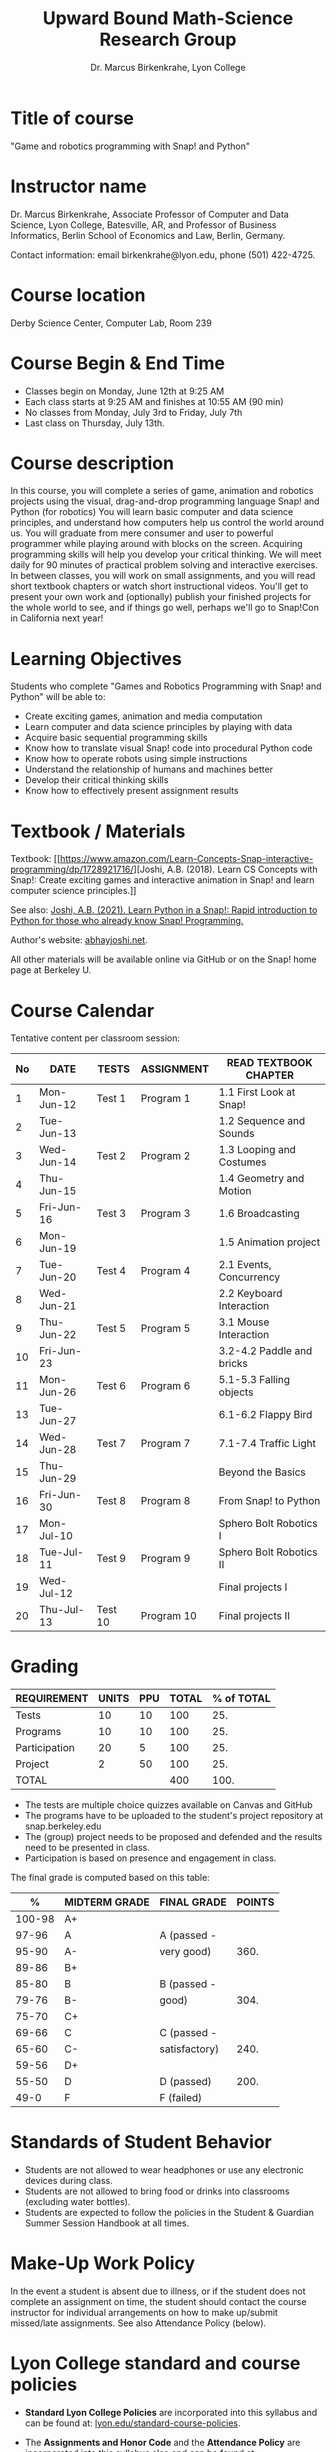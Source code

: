 #+title: Upward Bound Math-Science Research Group
#+subtitle: Dr. Marcus Birkenkrahe, Lyon College
#+options: toc:nil num:nil ^:nil
* Title of course

"Game and robotics programming with Snap! and Python"

* Instructor name

Dr. Marcus Birkenkrahe, Associate Professor of Computer and Data
Science, Lyon College, Batesville, AR, and Professor of Business
Informatics, Berlin School of Economics and Law, Berlin, Germany.

Contact information: email birkenkrahe@lyon.edu, phone (501) 422-4725.

* Course location

Derby Science Center, Computer Lab, Room 239

* Course Begin & End Time

- Classes begin on Monday, June 12th at 9:25 AM
- Each class starts at 9:25 AM and finishes at 10:55 AM (90 min)
- No classes from Monday, July 3rd to Friday, July 7th
- Last class on Thursday, July 13th.

* Course description

In this course, you will complete a series of game, animation and
robotics projects using the visual, drag-and-drop programming language
Snap! and Python (for robotics) You will learn basic computer and data
science principles, and understand how computers help us control the
world around us. You will graduate from mere consumer and user to
powerful programmer while playing around with blocks on the
screen. Acquiring programming skills will help you develop your
critical thinking. We will meet daily for 90 minutes of practical
problem solving and interactive exercises. In between classes, you
will work on small assignments, and you will read short textbook
chapters or watch short instructional videos. You'll get to present
your own work and (optionally) publish your finished projects for the
whole world to see, and if things go well, perhaps we'll go to
Snap!Con in California next year!

* Learning Objectives

Students who complete "Games and Robotics Programming with Snap! and
Python" will be able to:

- Create exciting games, animation and media computation
- Learn computer and data science principles by playing with data
- Acquire basic sequential programming skills
- Know how to translate visual Snap! code into procedural Python code
- Know how to operate robots using simple instructions
- Understand the relationship of humans and machines better
- Develop their critical thinking skills
- Know how to effectively present assignment results

* Textbook / Materials

Textbook: [[https://www.amazon.com/Learn-Concepts-Snap-interactive-programming/dp/1728921716/][Joshi, A.B. (2018). Learn CS Concepts with Snap!: Create
exciting games and interactive animation in Snap! and learn computer
science principles.]]

See also: [[https://www.amazon.com/Learn-Python-Snap-introduction-Programming/dp/B094ZQ1J62/][Joshi, A.B. (2021). Learn Python in a Snap!: Rapid
introduction to Python for those who already know Snap! Programming.]]

Author's website: [[http://www.abhayjoshi.net/spark/snap/bsnap.pdf][abhayjoshi.net]].

All other materials will be available online via GitHub or on the
Snap! home page at Berkeley U.

* Course Calendar

Tentative content per classroom session:
#+name: tab:schedule
| No | DATE       | TESTS   | ASSIGNMENT | READ TEXTBOOK CHAPTER     |
|----+------------+---------+------------+---------------------------|
|  1 | Mon-Jun-12 | Test 1  | Program 1  | 1.1 First Look at Snap!   |
|  2 | Tue-Jun-13 |         |            | 1.2 Sequence and Sounds   |
|  3 | Wed-Jun-14 | Test 2  | Program 2  | 1.3 Looping and Costumes  |
|  4 | Thu-Jun-15 |         |            | 1.4 Geometry and Motion   |
|  5 | Fri-Jun-16 | Test 3  | Program 3  | 1.6 Broadcasting          |
|  6 | Mon-Jun-19 |         |            | 1.5 Animation project     |
|  7 | Tue-Jun-20 | Test 4  | Program 4  | 2.1 Events, Concurrency   |
|  8 | Wed-Jun-21 |         |            | 2.2 Keyboard Interaction  |
|  9 | Thu-Jun-22 | Test 5  | Program 5  | 3.1 Mouse Interaction     |
| 10 | Fri-Jun-23 |         |            | 3.2-4.2 Paddle and bricks |
| 11 | Mon-Jun-26 | Test 6  | Program 6  | 5.1-5.3 Falling objects   |
| 13 | Tue-Jun-27 |         |            | 6.1-6.2 Flappy Bird       |
| 14 | Wed-Jun-28 | Test 7  | Program 7  | 7.1-7.4 Traffic Light     |
| 15 | Thu-Jun-29 |         |            | Beyond the Basics         |
| 16 | Fri-Jun-30 | Test 8  | Program 8  | From Snap! to Python      |
| 17 | Mon-Jul-10 |         |            | Sphero Bolt Robotics I    |
| 18 | Tue-Jul-11 | Test 9  | Program 9  | Sphero Bolt Robotics II   |
| 19 | Wed-Jul-12 |         |            | Final projects I          |
| 20 | Thu-Jul-13 | Test 10 | Program 10 | Final projects II         |

* Grading

#+name: tbl:grading
| REQUIREMENT   | UNITS | PPU | TOTAL | % of TOTAL |
|---------------+-------+-----+-------+------------|
| Tests         |    10 |  10 |   100 |        25. |
| Programs      |    10 |  10 |   100 |        25. |
| Participation |    20 |   5 |   100 |        25. |
| Project       |     2 |  50 |   100 |        25. |
|---------------+-------+-----+-------+------------|
| TOTAL         |       |     |   400 |       100. |
|---------------+-------+-----+-------+------------|
#+TBLFM: @2$4=$2*$3::@2$5=(@2$4/@6$4)*100::@3$4=$2*$3::@3$5=(@3$4/@6$4)*100::@4$4=$2*$3::@4$5=(@4$4/@6$4)*100::@5$4=$2*$3::@5$5=(@5$4/@6$4)*100::@6$4=vsum(@2..@5)::@6$5=vsum(@2..@5)

- The tests are multiple choice quizzes available on Canvas and GitHub
- The programs have to be uploaded to the student's project repository
  at snap.berkeley.edu
- The (group) project needs to be proposed and defended and the
  results need to be presented in class.
- Participation is based on presence and engagement in class.

The final grade is computed based on this table:
|--------+---------------+---------------+--------|
|      % | MIDTERM GRADE | FINAL GRADE   | POINTS |
|--------+---------------+---------------+--------|
| 100-98 | A+            |               |        |
|  97-96 | A             | A (passed -   |        |
|  95-90 | A-            | very good)    |   360. |
|--------+---------------+---------------+--------|
|  89-86 | B+            |               |        |
|  85-80 | B             | B (passed -   |        |
|  79-76 | B-            | good)         |   304. |
|--------+---------------+---------------+--------|
|  75-70 | C+            |               |        |
|  69-66 | C             | C (passed -   |        |
|  65-60 | C-            | satisfactory) |   240. |
|--------+---------------+---------------+--------|
|  59-56 | D+            |               |        |
|  55-50 | D             | D (passed)    |   200. |
|--------+---------------+---------------+--------|
|   49-0 | F             | F (failed)    |        |
|--------+---------------+---------------+--------|
#+TBLFM: @4$4=0.9*400::@7$4=0.76*400::@10$4=0.6*400::@12$4=.50*400

* Standards of Student Behavior

- Students are not allowed to wear headphones or use any electronic devices during class.
- Students are not allowed to bring food or drinks into classrooms (excluding water bottles).
- Students are expected to follow the policies in the Student &
  Guardian Summer Session Handbook at all times.

* Make-Up Work Policy

In the event a student is absent due to illness, or if the student
does not complete an assignment on time, the student should contact
the course instructor for individual arrangements on how to make
up/submit missed/late assignments. See also Attendance Policy (below).

* Lyon College standard and course policies

- *Standard Lyon College Policies* are incorporated into this syllabus
  and can be found at: [[http://www.lyon.edu/standard-course-policies][lyon.edu/standard-course-policies]].

- The *Assignments and Honor Code* and the *Attendance Policy* are
  incorporated into this syllabus also and can be found at:
  [[https://tinyurl.com/LyonPolicy][tinyurl.com/LyonPolicy]].

